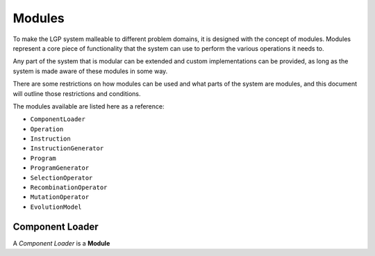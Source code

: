 Modules
*******

To make the LGP system malleable to different problem domains, it is designed with the concept of modules. Modules represent a core piece of functionality that the system can use to perform the various operations it needs to.

Any part of the system that is modular can be extended and custom implementations can be provided, as long as the system is made aware of these modules in some way.

There are some restrictions on how modules can be used and what parts of the system are modules, and this document will outline those restrictions and conditions.

The modules available are listed here as a reference:

* ``ComponentLoader``
* ``Operation``
* ``Instruction``
* ``InstructionGenerator``
* ``Program``
* ``ProgramGenerator``
* ``SelectionOperator``
* ``RecombinationOperator``
* ``MutationOperator``
* ``EvolutionModel``

Component Loader
================

A *Component Loader* is a **Module**
